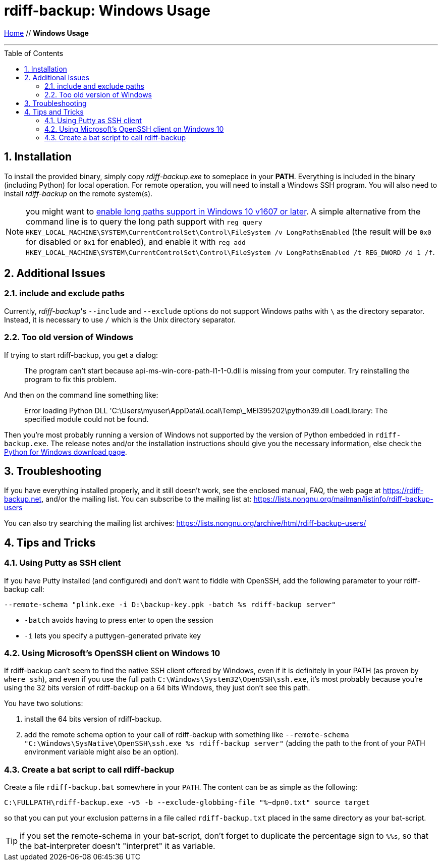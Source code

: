 = rdiff-backup: {page-name}
:page-name: Windows Usage
:pp: {plus}{plus}
:sectnums:
:toc: macro

link:.[Home,role="button round"] // *{page-name}*

'''''

toc::[]


== Installation

To install the provided binary, simply copy _rdiff-backup.exe_ to someplace in your *PATH*.
Everything is included in the binary (including Python) for local operation.
For remote operation, you will need to install a Windows SSH program.
You will also need to install _rdiff-backup_ on the remote system(s).

NOTE: you might want to https://docs.microsoft.com/windows/win32/fileio/maximum-file-path-limitation#enable-long-paths-in-windows-10-version-1607-and-later[enable long paths support in Windows 10 v1607 or later].
A simple alternative from the command line is to query the long path support with `reg query HKEY_LOCAL_MACHINE\SYSTEM\CurrentControlSet\Control\FileSystem /v LongPathsEnabled` (the result will be `0x0` for disabled or `0x1` for enabled), and enable it with `reg add HKEY_LOCAL_MACHINE\SYSTEM\CurrentControlSet\Control\FileSystem /v LongPathsEnabled /t REG_DWORD /d 1 /f`.

== Additional Issues

=== include and exclude paths

Currently, _rdiff-backup_'s `--include` and `--exclude` options do not support Windows paths with `\` as the directory separator.
Instead, it is necessary to use `/` which is the Unix directory separator.

=== Too old version of Windows

If trying to start rdiff-backup, you get a dialog:

____
The program can't start because api-ms-win-core-path-l1-1-0.dll is missing from your computer.
Try reinstalling the program to fix this problem.
____

And then on the command line something like:

____
Error loading Python DLL 'C:\Users\myuser\AppData\Local\Temp\_MEI395202\python39.dll
LoadLibrary: The specified module could not be found.
____

Then you're most probably running a version of Windows not supported by the version of Python embedded in `rdiff-backup.exe`.
The release notes and/or the installation instructions should give you the necessary information, else check the https://www.python.org/downloads/windows/[Python for Windows download page].

== Troubleshooting

If you have everything installed properly, and it still doesn't work, see the enclosed manual, FAQ, the web page at https://rdiff-backup.net, and/or the mailing list.
You can subscribe to the mailing list at: https://lists.nongnu.org/mailman/listinfo/rdiff-backup-users

You can also try searching the mailing list archives: https://lists.nongnu.org/archive/html/rdiff-backup-users/

== Tips and Tricks

=== Using Putty as SSH client

If you have Putty installed (and configured) and don't want to fiddle with OpenSSH, add the following parameter to your rdiff-backup call:

----
--remote-schema "plink.exe -i D:\backup-key.ppk -batch %s rdiff-backup server"
----

* `-batch` avoids having to press enter to open the session
* `-i` lets you specify a puttygen-generated private key

=== Using Microsoft's OpenSSH client on Windows 10

If rdiff-backup can't seem to find the native SSH client offered by Windows, even if it is definitely in your PATH (as proven by `where ssh`), and even if you use the full path `C:\Windows\System32\OpenSSH\ssh.exe`, it's most probably because you're using the 32 bits version of rdiff-backup on a 64 bits Windows, they just don't see this path.

You have two solutions:

. install the 64 bits version of rdiff-backup.
. add the remote schema option to your call of rdiff-backup with something like `--remote-schema "C:\Windows\SysNative\OpenSSH\ssh.exe %s rdiff-backup server"` (adding the path to the front of your PATH environment variable might also be an option).

=== Create a bat script to call rdiff-backup

Create a file `rdiff-backup.bat` somewhere in your `PATH`.
The content can be as simple as the following:

----
C:\FULLPATH\rdiff-backup.exe -v5 -b --exclude-globbing-file "%~dpn0.txt" source target
----

so that you can put your exclusion patterns in a file called `rdiff-backup.txt` placed in the same directory as your bat-script.

TIP: if you set the remote-schema in your bat-script, don't forget to duplicate the percentage sign to `%%s`, so that the bat-interpreter doesn't "interpret" it as variable.
